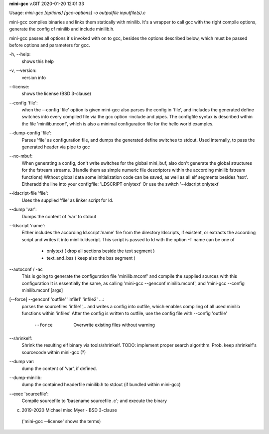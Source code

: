 **mini-gcc** v.GIT 2020-01-20 12:01:33


Usage: `mini-gcc [options] [gcc-options] -o outputfile inputfile(s).c`

mini-gcc compiles binaries and links them statically with minilib.
It's a wrapper to call gcc with the right compile options,
generate the config of minilib and include minilib.h. 

mini-gcc passes all options it's invoked with on to gcc,
besides the options described below, which must be passed 
before options and parameters for gcc.

-h, --help:    
       shows this help

-v, --version: 
       version info

--license:     
       shows the license (BSD 3-clause)

--config 'file': 
        when the --config 'file' option is given
        mini-gcc also parses the config in 'file',
        and includes the generated define switches
        into every compiled file via the gcc option -include and pipes. 
        The configfile syntax is described within the file
        'minilib.mconf', which is also a minimal configuration file
        for the hello world examples.

--dump-config 'file':
        Parses 'file' as configuration file, and dumps the generated
        define switches to stdout.
        Used internally, to pass the generated header via pipe to gcc

--no-mbuf:
        When generating a config, don't write switches for the global mini_buf, 
        also don't generate the global structures for the fstream streams. 
        (Handle them as simple numeric file descriptors within the according
        minilib fstream functions)
        Without global data some initialization code can be saved,
        as well as all elf segments besides 'text'.
        Eitheradd  the line into your configfile: 'LDSCRIPT onlytext'
        Or use the switch '--ldscript onlytext'

--ldscript-file 'file':
        Uses the supplied 'file' as linker script for ld.

--dump 'var':
        Dumps the content of 'var' to stdout

--ldscript 'name': 
        Either includes the according ld.script.'name' file 
        from the directory ldscripts, if existent, or extracts the according
        script and writes it into minilib.ldscript.
        This script is passed to ld with the option -T
        name can be one of
          - onlytext     ( drop all sections beside the text segment )
          - text_and_bss ( keep also the bss segment )

--autoconf / -ac
        This is going to generate the configuration file 'minilib.mconf'
        and compile the supplied sources with this configuration
        It is essentially the same, as calling 'mini-gcc --genconf minilib.mconf',
        and 'mini-gcc --config minilib.mconf [args]

[--force] --genconf 'outfile' 'infile1' 'infile2' ...:
        parses the sourcefiles 'infile1',.. and writes a config into
        outfile, which enables compiling of all used minilib functions
        within 'infiles'
        After the config is written to outfile, 
        use the config file with --config 'outfile' 
          --force
            Overwrite existing files without warning

--shrinkelf:
        Shrink the resulting elf binary via tools/shrinkelf.
        TODO: implement proper search algorithm. 
        Prob. keep shrinkelf's sourcecode within mini-gcc (?)


--dump var:
        dump the content of 'var', if defined.

--dump-minilib:
        dump the contained headerfile minilib.h to stdout
        (if bundled within mini-gcc)

--exec 'sourcefile':
        Compile sourcefile to 'basename sourcefile .c';
        and execute the binary


(c) 2019-2020 Michael misc Myer - BSD 3-clause
 ('mini-gcc --license' shows the terms)


